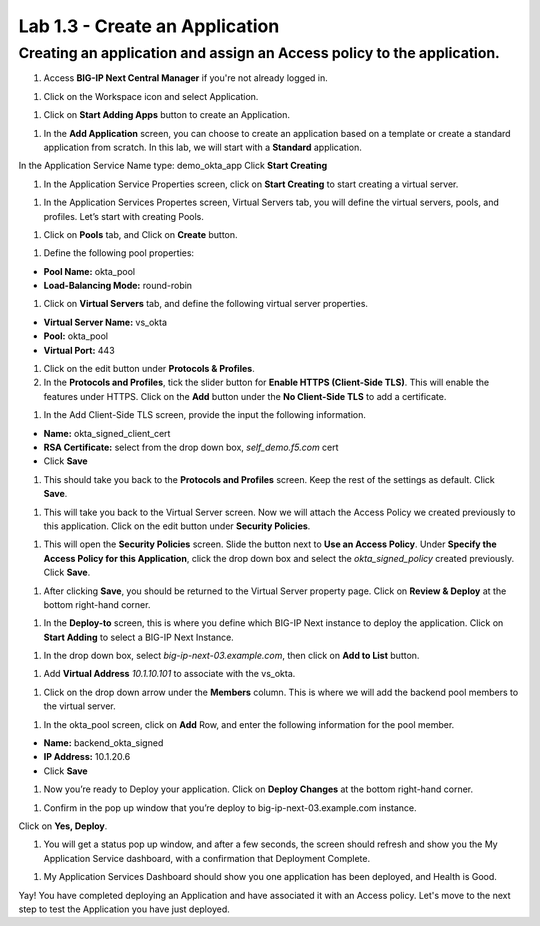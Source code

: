 Lab 1.3 - Create an Application
=================================

Creating an application and assign an Access policy to the application.
~~~~~~~~~~~~~~~~~~~~~~~~~~~~~~~~~~~~~~~~~~~~~~~~~~~~~~~~~~~~~~~~~~~~~~~~

#. Access **BIG-IP Next Central Manager** if you're not already logged in.

.. image:: images/lab2-cmlogin.png

#. Click on the Workspace icon and select Application.

.. image:: images/lab3-app1.png

#. Click on **Start Adding Apps** button to create an Application.

.. image:: images/lab3-app3.png

#. In the **Add Application** screen, you can choose to create an application based on a template or create a standard application from scratch. In this lab, we will start with a **Standard** application.

In the Application Service Name type: demo_okta_app
Click **Start Creating**

.. image:: images/lab3-app4.png

#. In the Application Service Properties screen, click on **Start Creating** to start creating a virtual server.

.. image:: images/lab3-app5.png

#. In the Application Services Propertes screen, Virtual Servers tab, you will define the virtual servers, pools, and profiles. Let’s start with creating Pools.

.. image:: images/lab3-app6.png

#. Click on **Pools** tab, and Click on **Create** button.

.. image:: images/lab3-app7.png

#. Define the following pool properties:

- **Pool Name:** okta_pool
- **Load-Balancing Mode:** round-robin

.. image:: images/lab3-app8.png

#. Click on **Virtual Servers** tab, and define the following virtual server properties.

- **Virtual Server Name:** vs_okta
- **Pool:** okta_pool
- **Virtual Port:** 443

.. image:: images/lab3-app9.png

#. Click on the edit button under **Protocols & Profiles**.

#. In the **Protocols and Profiles**, tick the slider button for **Enable HTTPS (Client-Side TLS)**. This will enable the features under HTTPS. Click on the **Add** button under the **No Client-Side TLS** to add a certificate.

.. image:: images/lab3-app10.png

#. In the Add Client-Side TLS screen, provide the input the following information.

- **Name:** okta_signed_client_cert
- **RSA Certificate:** select from the drop down box, *self_demo.f5.com* cert
- Click **Save**

.. image:: images/lab3-app11.png

#. This should take you back to the **Protocols and Profiles** screen. Keep the rest of the settings as default. Click **Save**. 

.. image:: images/lab3-app12.png

#. This will take you back to the Virtual Server screen. Now we will attach the Access Policy we created previously to this application. Click on the edit button under **Security Policies**.

.. image:: images/lab3-app13.png

#. This will open the **Security Policies** screen. Slide the button next to **Use an Access Policy**. Under **Specify the Access Policy for this Application**, click the drop down box and select the *okta_signed_policy* created previously. Click **Save**.

.. image:: images/lab3-app14.png

#. After clicking **Save**, you should be returned to the Virtual Server property page. Click on **Review & Deploy** at the bottom right-hand corner. 

.. image:: images/lab3-app15.png

#. In the **Deploy-to** screen, this is where you define which BIG-IP Next instance to deploy the application. Click on **Start Adding** to select a BIG-IP Next Instance.

.. image:: images/lab3-app16.png

#. In the drop down box, select *big-ip-next-03.example.com*, then click on **Add to List** button.

.. image:: images/lab3-app17.png

#. Add **Virtual Address** *10.1.10.101* to associate with the vs_okta. 

.. image:: images/lab3-app18.png

#. Click on the drop down arrow under the **Members** column. This is where we will add the backend pool members to the virtual server.

.. image:: images/lab3-app19.png

#. In the okta_pool screen, click on **Add** Row, and enter the following information for the pool member.

- **Name:** backend_okta_signed
- **IP Address:** 10.1.20.6
- Click **Save**

.. image:: images/lab3-app20.png

#. Now you’re ready to Deploy your application. Click on **Deploy Changes** at the bottom right-hand corner.

.. image:: images/lab3-app21.png

#. Confirm in the pop up window that you’re deploy to big-ip-next-03.example.com instance.

.. image:: images/lab3-app22.png

Click on **Yes, Deploy**. 

#. You will get a status pop up window, and after a few seconds, the screen should refresh and show you the My Application Service dashboard, with a confirmation that Deployment Complete.

.. image:: images/lab3-app23.png
.. image:: images/lab3-app24.png

#. My Application Services Dashboard should show you one application has been deployed, and Health is Good. 

.. image:: images/lab3-app25.png

Yay! You have completed deploying an Application and have associated it with an Access policy. Let's move to the next step to test the Application you have just deployed.









